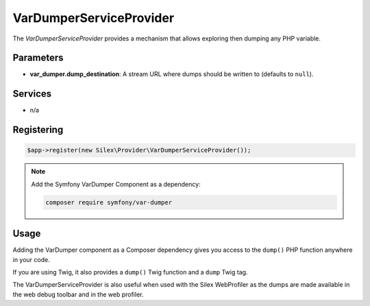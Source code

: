 VarDumperServiceProvider
========================

The *VarDumperServiceProvider* provides a mechanism that allows exploring then
dumping any PHP variable.

Parameters
----------

* **var_dumper.dump_destination**: A stream URL where dumps should be written
  to (defaults to ``null``).

Services
--------

* n/a

Registering
-----------

.. code-block:: php

    $app->register(new Silex\Provider\VarDumperServiceProvider());

.. note::

    Add the Symfony VarDumper Component as a dependency:

    .. code-block:: bash

        composer require symfony/var-dumper

Usage
-----

Adding the VarDumper component as a Composer dependency gives you access to the
``dump()`` PHP function anywhere in your code.

If you are using Twig, it also provides a ``dump()`` Twig function and a
``dump`` Twig tag.

The VarDumperServiceProvider is also useful when used with the Silex
WebProfiler as the dumps are made available in the web debug toolbar and in the
web profiler.
